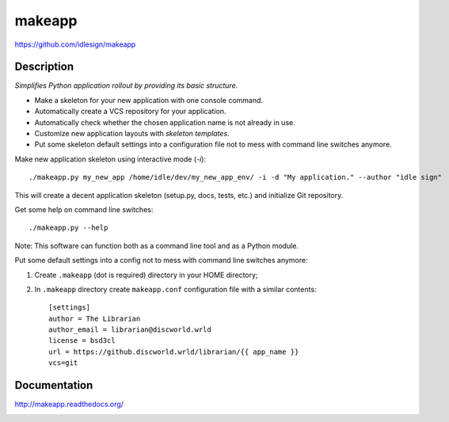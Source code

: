 makeapp
=======
https://github.com/idlesign/makeapp


.. image:: https://pypip.in/d/makeapp/badge.png
        :target: https://crate.io/packages/makeapp


Description
------------

*Simplifies Python application rollout by providing its basic structure.*


* Make a skeleton for your new application with one console command.
* Automatically create a VCS repository for your application.
* Automatically check whether the chosen application name is not already in use.
* Customize new application layouts with `skeleton templates`.
* Put some skeleton default settings into a configuration file not to mess with command line switches anymore.


Make new application skeleton using interactive mode (`-i`)::

    ./makeapp.py my_new_app /home/idle/dev/my_new_app_env/ -i -d "My application." --author "idle sign"


This will create a decent application skeleton (setup.py, docs, tests, etc.) and initialize Git repository.


Get some help on command line switches::

    ./makeapp.py --help


Note: This software can function both as a command line tool and as a Python module.


Put some default settings into a config not to mess with command line switches anymore:

1. Create ``.makeapp`` (dot is required) directory in your HOME directory;
2. In ``.makeapp`` directory create ``makeapp.conf`` configuration file with a similar contents::

    [settings]
    author = The Librarian
    author_email = librarian@discworld.wrld
    license = bsd3cl
    url = https://github.discworld.wrld/librarian/{{ app_name }}
    vcs=git



Documentation
-------------

http://makeapp.readthedocs.org/


.. image:: https://d2weczhvl823v0.cloudfront.net/idlesign/makeapp/trend.png
        :target: https://bitdeli.com/free
